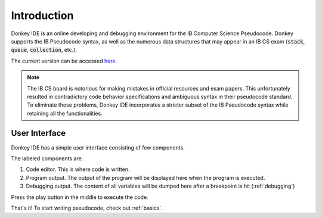 Introduction
============

Donkey IDE is an online developing and debugging environment for the IB Computer Science Pseudocode. Donkey supports the IB Pseudocode syntax, as well as the numerous data structures that may appear in an IB CS exam (:code:`stack`, :code:`queue`, :code:`collection`, etc.).

The current version can be accessed `here <http://donkey.davidma.cn>`_.

.. note::

    The IB CS board is notorious for making mistakes in official resources and exam papers. This unfortunately resulted in contradictory code behavior specifications and ambiguous syntax in their pseudocode standard. To eliminate those problems, Donkey IDE incorporates a stricter subset of the IB Pseudocode syntax while retaining all the functionalities.

User Interface
--------------

Donkey IDE has a simple user interface consisting of few components.

.. image:: images/ui_demo.png
   :width: 600

The labeled components are:

1. Code editor. This is where code is written.
2. Program output. The output of the program will be displayed here when the program is executed.
3. Debugging output. The content of all variables will be dumped here after a breakpoint is hit (:ref:`debugging`)

Press the play button in the middle to execute the code.

That's it! To start writing pseudocode, check out :ref:`basics`.
